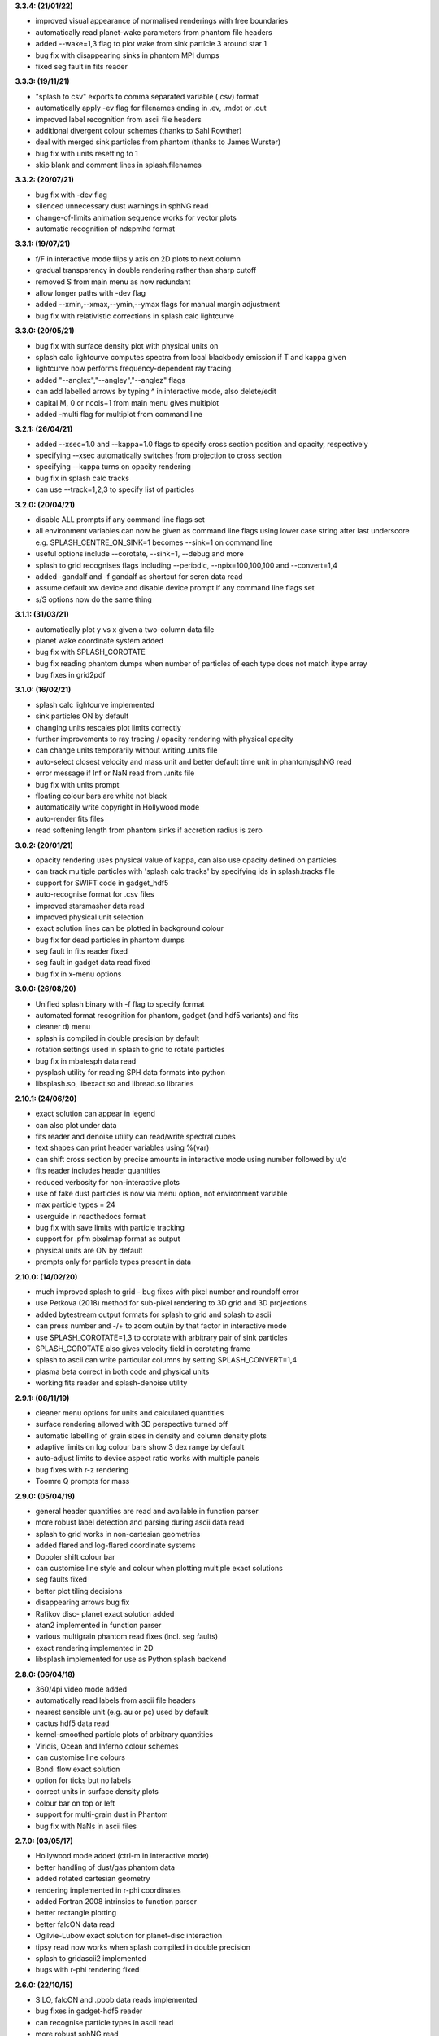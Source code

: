 
**3.3.4: (21/01/22)**

- improved visual appearance of normalised renderings with free boundaries
- automatically read planet-wake parameters from phantom file headers
- added --wake=1,3 flag to plot wake from sink particle 3 around star 1
- bug fix with disappearing sinks in phantom MPI dumps
- fixed seg fault in fits reader

**3.3.3: (19/11/21)**

- "splash to csv" exports to comma separated variable (.csv) format
- automatically apply -ev flag for filenames ending in .ev, .mdot or .out
- improved label recognition from ascii file headers
- additional divergent colour schemes (thanks to Sahl Rowther)
- deal with merged sink particles from phantom (thanks to James Wurster)
- bug fix with units resetting to 1
- skip blank and comment lines in splash.filenames

**3.3.2: (20/07/21)**

- bug fix with -dev flag
- silenced unnecessary dust warnings in sphNG read
- change-of-limits animation sequence works for vector plots
- automatic recognition of ndspmhd format

**3.3.1: (19/07/21)**

- f/F in interactive mode flips y axis on 2D plots to next column
- gradual transparency in double rendering rather than sharp cutoff
- removed S from main menu as now redundant
- allow longer paths with -dev flag
- added --xmin,--xmax,--ymin,--ymax flags for manual margin adjustment
- bug fix with relativistic corrections in splash calc lightcurve

**3.3.0: (20/05/21)**

- bug fix with surface density plot with physical units on
- splash calc lightcurve computes spectra from local blackbody emission if T and kappa given
- lightcurve now performs frequency-dependent ray tracing
- added "--anglex","--angley","--anglez" flags
- can add labelled arrows by typing ^ in interactive mode, also delete/edit
- capital M, 0 or ncols+1 from main menu gives multiplot
- added -multi flag for multiplot from command line

**3.2.1: (26/04/21)**

- added --xsec=1.0 and --kappa=1.0 flags to specify cross section position and opacity, respectively
- specifying --xsec automatically switches from projection to cross section
- specifying --kappa turns on opacity rendering
- bug fix in splash calc tracks
- can use --track=1,2,3 to specify list of particles

**3.2.0: (20/04/21)**

- disable ALL prompts if any command line flags set
- all environment variables can now be given as command line flags using lower case string after last underscore e.g. SPLASH_CENTRE_ON_SINK=1 becomes --sink=1 on command line
- useful options include --corotate, --sink=1, --debug and more
- splash to grid recognises flags including --periodic, --npix=100,100,100 and --convert=1,4
- added -gandalf and -f gandalf as shortcut for seren data read
- assume default xw device and disable device prompt if any command line flags set
- s/S options now do the same thing

**3.1.1: (31/03/21)**

- automatically plot y vs x given a two-column data file
- planet wake coordinate system added
- bug fix with SPLASH_COROTATE
- bug fix reading phantom dumps when number of particles of each type does not match itype array
- bug fixes in grid2pdf

**3.1.0: (16/02/21)**

- splash calc lightcurve implemented
- sink particles ON by default
- changing units rescales plot limits correctly
- further improvements to ray tracing / opacity rendering with physical opacity
- can change units temporarily without writing .units file
- auto-select closest velocity and mass unit and better default time unit in phantom/sphNG read
- error message if Inf or NaN read from .units file
- bug fix with units prompt
- floating colour bars are white not black
- automatically write copyright in Hollywood mode
- auto-render fits files
- read softening length from phantom sinks if accretion radius is zero

**3.0.2: (20/01/21)**

- opacity rendering uses physical value of kappa, can also use opacity defined on particles
- can track multiple particles with 'splash calc tracks' by specifying ids in splash.tracks file
- support for SWIFT code in gadget_hdf5
- auto-recognise format for .csv files
- improved starsmasher data read
- improved physical unit selection
- exact solution lines can be plotted in background colour
- bug fix for dead particles in phantom dumps
- seg fault in fits reader fixed
- seg fault in gadget data read fixed
- bug fix in x-menu options

**3.0.0: (26/08/20)**

- Unified splash binary with -f flag to specify format
- automated format recognition for phantom, gadget (and hdf5 variants) and fits
- cleaner d) menu
- splash is compiled in double precision by default
- rotation settings used in splash to grid to rotate particles
- bug fix in mbatesph data read
- pysplash utility for reading SPH data formats into python
- libsplash.so, libexact.so and libread.so libraries

**2.10.1: (24/06/20)**

- exact solution can appear in legend
- can also plot under data
- fits reader and denoise utility can read/write spectral cubes
- text shapes can print header variables using %(var)
- can shift cross section by precise amounts in interactive mode using number followed by u/d
- fits reader includes header quantities
- reduced verbosity for non-interactive plots
- use of fake dust particles is now via menu option, not environment variable
- max particle types = 24
- userguide in readthedocs format
- bug fix with save limits with particle tracking
- support for .pfm pixelmap format as output
- physical units are ON by default
- prompts only for particle types present in data

**2.10.0: (14/02/20)**

- much improved splash to grid - bug fixes with pixel number and roundoff error
- use Petkova (2018) method for sub-pixel rendering to 3D grid and 3D projections
- added bytestream output formats for splash to grid and splash to ascii
- can press number and -/+ to zoom out/in by that factor in interactive mode
- use SPLASH_COROTATE=1,3 to corotate with arbitrary pair of sink particles
- SPLASH_COROTATE also gives velocity field in corotating frame
- splash to ascii can write particular columns by setting SPLASH_CONVERT=1,4
- plasma beta correct in both code and physical units
- working fits reader and splash-denoise utility

**2.9.1: (08/11/19)**

- cleaner menu options for units and calculated quantities
- surface rendering allowed with 3D perspective turned off
- automatic labelling of grain sizes in density and column density plots
- adaptive limits on log colour bars show 3 dex range by default
- auto-adjust limits to device aspect ratio works with multiple panels
- bug fixes with r-z rendering
- Toomre Q prompts for mass

**2.9.0: (05/04/19)**

- general header quantities are read and available in function parser
- more robust label detection and parsing during ascii data read
- splash to grid works in non-cartesian geometries
- added flared and log-flared coordinate systems
- Doppler shift colour bar
- can customise line style and colour when plotting multiple exact solutions
- seg faults fixed
- better plot tiling decisions
- disappearing arrows bug fix
- Rafikov disc- planet exact solution added
- atan2 implemented in function parser
- various multigrain phantom read fixes (incl. seg faults)
- exact rendering implemented in 2D
- libsplash implemented for use as Python splash backend

**2.8.0: (06/04/18)**

- 360/4pi video mode added
- automatically read labels from ascii file headers
- nearest sensible unit (e.g. au or pc) used by default
- cactus hdf5 data read
- kernel-smoothed particle plots of arbitrary quantities
- Viridis, Ocean and Inferno colour schemes
- can customise line colours
- Bondi flow exact solution
- option for ticks but no labels
- correct units in surface density plots
- colour bar on top or left
- support for multi-grain dust in Phantom
- bug fix with NaNs in ascii files

**2.7.0: (03/05/17)**

- Hollywood mode added (ctrl-m in interactive mode)
- better handling of dust/gas phantom data
- added rotated cartesian geometry
- rendering implemented in r-phi coordinates
- added Fortran 2008 intrinsics to function parser
- better rectangle plotting
- better falcON data read
- Ogilvie-Lubow exact solution for planet-disc interaction
- tipsy read now works when splash compiled in double precision
- splash to gridascii2 implemented
- bugs with r-phi rendering fixed

**2.6.0: (22/10/15)**

- SILO, falcON and .pbob data reads implemented
- bug fixes in gadget-hdf5 reader
- can recognise particle types in ascii read
- more robust sphNG read
- dust fraction recognised in phantom data read
- Toomre Q works in physical units
- bug fix with disappearing units labels
- bug fix in shock tube exact solution
- added splash calc delta
- splash to ascii keeps precision
- better power spectra

**2.5.1: (29/01/15)**

- error bar style options
- support for 5K displays
- can plot vectors and render with colours if h not read
- range restrictions apply during splash to grid
- improved line-style legend
- now up to 6 line styles
- fixes to amuse-hdf5 read
- phantom read handles star/dm particles
- various bugs fixed

**2.5.0: (22/08/14)**

- instant multiplots by giving multiple columns as y axis
- ability to plot multiple exact solution files on same plot
- compiles in parallel by default
- support for tagged sphNG/Phantom format
- AMUSE hdf5 format reader added
- various bug fixes

**2.4.1: (01/04/14)**

- Roche-lobe plotting vastly improved
- newunit= issue fixed
- bug fix with reading sink velocities from Phantom
- other minor bug fixes.

**2.4.0: (21/02/14)**

- time formatting in legend can include general functions like %(t + 1000)
- option to include sinks in opacity rendering
- supports one-fluid dust visualisation
- C-shock exact solution
- better polytrope solution

**2.3.1: (11/11/13)**

- SPLASH_COROTATE option to plot in frame corotating with sinks
- bug fixes with handling of dead/accreted/boundary particles in sphNG/phantom
- various other bugs fixed.

**2.3.0: (09/08/13)**

- can customise time formatting in legend
- improvements to legends
- less verboseness
- splash can read and plot pixel maps produced with -o ascii
- 3D vector field plotting improved
- bug fix with gfortran 4.8

**2.2.2: (10/05/13)**

- particle tracking by type implemented
- can interpolate specific columns in splash to grid
- SPLASH_CENTRE_ON_SINK option generic to all data reads
- Aly Reheam format added
- option for 2nd y axis on plots
- bug fix with X11 linking on Ubuntu
- can read gadget ICs files

**2.2.1: (21/02/13)**

- minor bug with axes plotting fixed
- Wendland kernels added
- bugs with exact solution plotting fixed
- bug fix with tracking of dark matter particles

**2.2.0: (16/11/12)**

- option to use different kernels for interpolation
- floating/inset colour bars added
- splash to gadget conversion implemented
- splash to grid works in 2D
- improved interfaces to shapes and animation sequences
- automatically turns on dark matter particle plotting if no gas
- interactive mode help displayed automatically

**2.1.1: (31/08/12)**

- irregular/circular particle selection using shift-left/middle click
- improved h5part and GADGET HDF5 data reads
- splash can be compiled in double precision
- bug fixes with calculated quantities + change of coordinate systems
- improved vector plot legend
- option for box+numbers but no labels added

**2.1.0: (16/05/12)**

- 3D vector field visualisation added
- GADGET HDF5 read implemented
- page sizes can be specified in pixels
- limits can auto-adapt to device aspect ratio
- more general exact solution from file option
- tiling works with one colour bar per row
- splash calc handles different particle types

**2.0.0: (29/08/11)**

- new giza backend - antialiased lines
- real fonts
- pdf, eps and svg drivers
- fewer build dependencies (only cairo, X11)
- support for semi-transparent text
- Double rendering (with transparent background) implemented.

**1.15.0: (29/08/11)**

- Multiplot with different particle types implemented
- calculated quantities list is now pre-filled automatically
- preliminary support for r-phi and r-z rendering
- outlined solid markers implemented
- better handling of multiple types
- manual contour levels can be specified in splash.contours
- parallel splash to grid
- better support for non-square pixels
- clipping of numbers at edge of viewport fixed

**1.14.1: (17/03/11)**

- SEREN data read added
- dragon read updated
- build follows Gnu conventions on DEST and DESTDIR (needed for macports build)
- can have up to 12 particle types
- exact solutions re-ordered
- dusty wave exact solution added

**1.14.0: (06/12/10)**

- Can flip between rendered quantities in interactive mode using 'f/F'
- SPLASH_DEFAULTS variable can be set for system-wide defaults
- can plot arbitrary functions of x,t as exact solution
- asplash better handles blank lines in header and can specify time, gamma location with env. variables
- added data read for the H5PART format
- GADGET read across multiple files implemented
- VINE read works with particle injection
- error bars can be plotted for both x and y axis simultaneously
- default rotation angles are set if 3D perspective turned on
- new directory layout and more helpful error messages during build
- PGPLOT linking is easier to get right.

**1.13.1: (26/02/10)**

- bugs with new calc_quantities module fixed
- generic library interface implemented so backend can be changed easily
- bug fix with auto pixel selection
- simpler foreground/background colour setting
- added subgrid interpolation warning

**1.13.0: (25/02/10)**

- function parser incorporated
- calculated quantities can now be specified at runtime, arbitrary function plotting implemented as an exact solution
- command-line SPH->grid conversion ("splash to grid") implemented
- ctrl-t in interactive mode adds arbitrary text box
- better line style/colour changing
- bug fix with tiling and y-axis labels
- various other bug fixes.

**1.12.2: (15/07/09)**

- Variable marker sizes added, can plot particles as circles with size proportional to h
- dark matter rendering with block-labelled GADGET format fixed
- VINE read handles star particles
- TIPSY read with ifort10.0.0 works
- snsph read added
- splash to phantom added
- does not override labels for coords, vectors by default
- bug fixes with contouring options
- stability bug fixes with older compilers
- more robust memory handling
- bug fix with automatic pixel selection causing seg fault.

**1.12.1: (20/04/09)**

- Can edit/delete text shapes interactively, also the colour bar label
- can customise the label on projection plots
- contour levels better defined
- SPLASH_HMIN_CODEUNITS added
- option for numeric labelling of contours
- contour limits can be set separately to render limits for same quantity
- minor bug fixes.

**1.12.0: (22/12/08)**

- Command-line plotting implemented
- ln transform added
- bug fixes in GADGET read
- Backspace over annotation (legends,titles,axes,colour bar) in interactive mode removes it
- "splash calc" command line utility calculates time sequences of global quantities from a sequence of dump files
- bug fix causing seg fault.

**1.11.1: (13/10/08)**

- automatic number of pixels and exact pixel boundaries implemented
- mass does not have to be read from dump file
- frame changes are per-page not per-dump file for animation sequences
- lower stacksize footprint
- bug fix with circles of interaction
- bug fixes with block-labelled GADGET read
- Steve Foulkes data read added.

**1.11.0: (15/08/08)**

- ability to use subset of particles in restricted parameter range(s)
- probability density function plot option
- plot-hugging colour bars added
- ability to annotate plot with a range of shapes
- v,V,w and H implemented in interactive mode for >1 panel
- various bug fixes (including one with vphi).

**1.10.2: (08/05/08)**

- disc surface density / toomre q parameter plotting added
- flash colour schemes added
- splash to binary convert option
- can change order in which particle types are plotted
- splash.columns file overrides column label settings
- vanaverbeke format read
- various bug fixes.

**1.10.1: (11/03/08)**

- "splash to" command line option converts binary dumps to ascii format
- vector plots + rotation now implemented
- block labelled GADGET format read
- ring-spreading exact solution added.

**1.10.0: (28/11/07)**

- horizontal colour bars implemented
- -p, -o command line options
- can have mixed types in data reads
- TIPSY and DRAGON data reads
- density weighted rendering
- normalisation applies to column density plots
- improved particle tracking
- save as option
- various bug fixes

**1.9.2: (12/09/07)**

- improvements to ascii read including asplash -e option
- smarter foreground/background colour changing for titles
- min=max problem fixed (caught by splash not pgplot)
- fixed vector arrow length option
- other minor changes and bug fixes

**1.9.1: (11/07/07)**

- environment variables + improvements to gadget data read
- better prompting
- 3 new colour schemes
- improved legend/title options
- other minor changes

**1.9.0: (21/05/07)**

- animation sequences implemented
- origin settings now affect radius calculation and are relative to tracked particle
- automatic line width choice for postscript devices
- w key adapts vector arrows
- vastly improved userguide

**1.8.1: (28/03/07)**

- option to hide vector arrows where there are no particles added
- smoother 3D plotting at low pixel numbers
- smoother vector plots
- bug fixes with a)
- issues with round-off error with z integration of vectors fixed.

**1.8.0: (14/03/07)**

- hidden particles not used in rendering
- units for z integration added
- a) & g) implemented in interactive mode for multiple-plots-per-page
- improved cross section using x in interactive mode

**1.7.2: (19/02/07)**

- Menu shortcuts implemented
- bug fix/ more sensible transformation of angular vector components in different co-ordinate systems
- improvements to interactive zoom and origin recentreing
- improved colour-by-type option
- restrictions on page size removed
- minor bug fixes

**1.7.1: (04/01/07)**

- command line options for defaults and limits files added
- minor bug fixes

**1.7.0: (13/12/06)**

- renamed SPLASH instead of SUPERSPHPLOT
- much faster data read for gadget and sphNG reads (only required columns read)
- physical units can be saved to file
- new menu formats
- various other bug fixes

**1.6.2: (24/10/06)**

- fast particle plotting and streamline plotting implemented
- more bug fixes with interactive mode on multiplots
- various other bug fixes

**1.6.1: (24/8/06)**

- bug fixes to 1.6.0, further improvements to interactive mode on multiplots

**1.6.0: (10/8/06)**

- Interactive mode on multiple plots per page
- highly optimised interpolation + parallel version
- new Makefile
- various bug fixes

**1.5.4: (06/7/06)**

- Handles multiple SPH/non-SPH particle types
- axes redrawn after rendering
- minor bug fixes

**1.5.3: (27/6/06)**

- minor bug fixes/improvements to multiple plots per page
- colour bar labelling tiled plots
- legend
- Accelerated rendering option for projections.

**1.5.2: (11/5/06)**

- "S)" option for saving limits and defaults
- MUCH faster interactive replotting (no unnecessary re-rendering)
- a few other minor things

**1.5.1: (26/4/06)**

- docs updated for v1.5, other minor changes

**1.5.0: (17/3/06)**

- 3D perspective added
- 3D opacity rendering
- improved rotation, colour schemes
- adjustable vector arrows (+legend)
- improved timestepping behaviour
- speed enhancements
- physical unit rescaling

**1.0.5: (28/9/05)**

- error calculation for exact solutions
- legend for plot markers
- exact_densityprofiles added
- more colour schemes
- unit rescaling improved
- other minor changes + bug fixes

**1.0.4: (17/8/05)**

- better colour schemes
- interactive colour scheme changing
- various minor changes and bug fixes

**1.0.3: (5/7/05)**

- rescale data option
- better page setup
- improved zooming
- interactive particle tracking
- various minor changes and bug fixes

**1.0.2 :**

- much improved ascii data read
- better line plotting
- zoom on powerspectrum plots + various bug fixes

**1.0.1 :**

- bug fixes relating to colour bars on multiplots

**1.0.0 :**

- first official release
- version given to many people at IPAM meeting and put on web 
